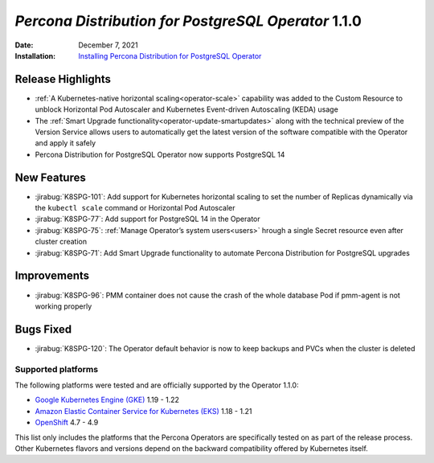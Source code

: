 .. _K8SPG-1.1.0:

================================================================================
*Percona Distribution for PostgreSQL Operator* 1.1.0
================================================================================

:Date: December 7, 2021
:Installation: `Installing Percona Distribution for PostgreSQL Operator <https://www.percona.com/doc/kubernetes-operator-for-postgresql/index.html#installation-guide>`_

Release Highlights
================================================================================

* :ref:`A Kubernetes-native horizontal scaling<operator-scale>` capability was added to the Custom Resource to unblock Horizontal Pod Autoscaler and Kubernetes Event-driven Autoscaling (KEDA) usage
* The :ref:`Smart Upgrade functionality<operator-update-smartupdates>` along with the technical preview of the Version Service allows users to automatically get the latest version of the software compatible with the Operator and apply it safely
* Percona Distribution for PostgreSQL Operator now supports PostgreSQL 14

New Features
================================================================================

* :jirabug:`K8SPG-101`: Add support for Kubernetes horizontal scaling to set the number of Replicas dynamically via the ``kubectl scale`` command or Horizontal Pod Autoscaler
* :jirabug:`K8SPG-77`: Add support for PostgreSQL 14 in the Operator
* :jirabug:`K8SPG-75`: :ref:`Manage Operator’s system users<users>` hrough a single Secret resource even after cluster creation
* :jirabug:`K8SPG-71`: Add Smart Upgrade functionality to automate Percona Distribution for PostgreSQL upgrades

Improvements
================================================================================

* :jirabug:`K8SPG-96`: PMM container does not cause the crash of the whole database Pod if pmm-agent is not working properly

Bugs Fixed
================================================================================

* :jirabug:`K8SPG-120`: The Operator default behavior is now to keep backups and PVCs when the cluster is deleted

Supported platforms
-------------------

The following platforms were tested and are officially supported by the Operator
1.1.0:

* `Google Kubernetes Engine (GKE) <https://cloud.google.com/kubernetes-engine>`_ 1.19 - 1.22
* `Amazon Elastic Container Service for Kubernetes (EKS) <https://aws.amazon.com>`_ 1.18 - 1.21
* `OpenShift <https://www.redhat.com/en/technologies/cloud-computing/openshift>`_ 4.7 - 4.9

This list only includes the platforms that the Percona Operators are specifically tested on as part of the release process. Other Kubernetes flavors and versions depend on the backward compatibility offered by Kubernetes itself.
